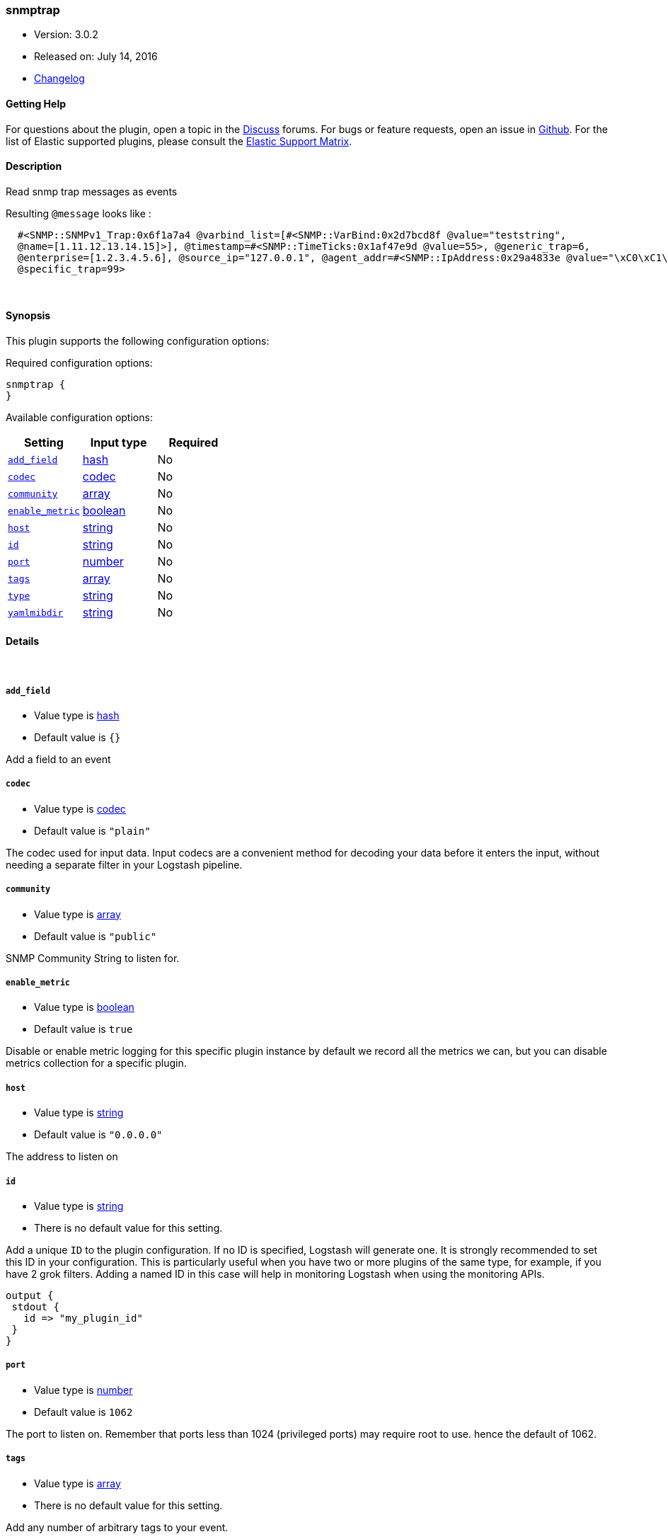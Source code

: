[[plugins-inputs-snmptrap]]
=== snmptrap

* Version: 3.0.2
* Released on: July 14, 2016
* https://github.com/logstash-plugins/logstash-input-snmptrap/blob/master/CHANGELOG.md#302[Changelog]



==== Getting Help

For questions about the plugin, open a topic in the http://discuss.elastic.co[Discuss] forums. For bugs or feature requests, open an issue in https://github.com/elastic/logstash[Github].
For the list of Elastic supported plugins, please consult the https://www.elastic.co/support/matrix#show_logstash_plugins[Elastic Support Matrix].

==== Description

Read snmp trap messages as events

Resulting `@message` looks like :
[source,ruby]
  #<SNMP::SNMPv1_Trap:0x6f1a7a4 @varbind_list=[#<SNMP::VarBind:0x2d7bcd8f @value="teststring",
  @name=[1.11.12.13.14.15]>], @timestamp=#<SNMP::TimeTicks:0x1af47e9d @value=55>, @generic_trap=6,
  @enterprise=[1.2.3.4.5.6], @source_ip="127.0.0.1", @agent_addr=#<SNMP::IpAddress:0x29a4833e @value="\xC0\xC1\xC2\xC3">,
  @specific_trap=99>


&nbsp;

==== Synopsis

This plugin supports the following configuration options:

Required configuration options:

[source,json]
--------------------------
snmptrap {
}
--------------------------



Available configuration options:

[cols="<,<,<",options="header",]
|=======================================================================
|Setting |Input type|Required
| <<plugins-inputs-snmptrap-add_field>> |<<hash,hash>>|No
| <<plugins-inputs-snmptrap-codec>> |<<codec,codec>>|No
| <<plugins-inputs-snmptrap-community>> |<<array,array>>|No
| <<plugins-inputs-snmptrap-enable_metric>> |<<boolean,boolean>>|No
| <<plugins-inputs-snmptrap-host>> |<<string,string>>|No
| <<plugins-inputs-snmptrap-id>> |<<string,string>>|No
| <<plugins-inputs-snmptrap-port>> |<<number,number>>|No
| <<plugins-inputs-snmptrap-tags>> |<<array,array>>|No
| <<plugins-inputs-snmptrap-type>> |<<string,string>>|No
| <<plugins-inputs-snmptrap-yamlmibdir>> |<<string,string>>|No
|=======================================================================


==== Details

&nbsp;

[[plugins-inputs-snmptrap-add_field]]
===== `add_field` 

  * Value type is <<hash,hash>>
  * Default value is `{}`

Add a field to an event

[[plugins-inputs-snmptrap-codec]]
===== `codec` 

  * Value type is <<codec,codec>>
  * Default value is `"plain"`

The codec used for input data. Input codecs are a convenient method for decoding your data before it enters the input, without needing a separate filter in your Logstash pipeline.

[[plugins-inputs-snmptrap-community]]
===== `community` 

  * Value type is <<array,array>>
  * Default value is `"public"`

SNMP Community String to listen for.

[[plugins-inputs-snmptrap-enable_metric]]
===== `enable_metric` 

  * Value type is <<boolean,boolean>>
  * Default value is `true`

Disable or enable metric logging for this specific plugin instance
by default we record all the metrics we can, but you can disable metrics collection
for a specific plugin.

[[plugins-inputs-snmptrap-host]]
===== `host` 

  * Value type is <<string,string>>
  * Default value is `"0.0.0.0"`

The address to listen on

[[plugins-inputs-snmptrap-id]]
===== `id` 

  * Value type is <<string,string>>
  * There is no default value for this setting.

Add a unique `ID` to the plugin configuration. If no ID is specified, Logstash will generate one. 
It is strongly recommended to set this ID in your configuration. This is particularly useful 
when you have two or more plugins of the same type, for example, if you have 2 grok filters. 
Adding a named ID in this case will help in monitoring Logstash when using the monitoring APIs.

[source,ruby]
---------------------------------------------------------------------------------------------------
output {
 stdout {
   id => "my_plugin_id"
 }
}
---------------------------------------------------------------------------------------------------


[[plugins-inputs-snmptrap-port]]
===== `port` 

  * Value type is <<number,number>>
  * Default value is `1062`

The port to listen on. Remember that ports less than 1024 (privileged
ports) may require root to use. hence the default of 1062.

[[plugins-inputs-snmptrap-tags]]
===== `tags` 

  * Value type is <<array,array>>
  * There is no default value for this setting.

Add any number of arbitrary tags to your event.

This can help with processing later.

[[plugins-inputs-snmptrap-type]]
===== `type` 

  * Value type is <<string,string>>
  * There is no default value for this setting.

This is the base class for Logstash inputs.
Add a `type` field to all events handled by this input.

Types are used mainly for filter activation.

The type is stored as part of the event itself, so you can
also use the type to search for it in Kibana.

If you try to set a type on an event that already has one (for
example when you send an event from a shipper to an indexer) then
a new input will not override the existing type. A type set at
the shipper stays with that event for its life even
when sent to another Logstash server.

[[plugins-inputs-snmptrap-yamlmibdir]]
===== `yamlmibdir` 

  * Value type is <<string,string>>
  * There is no default value for this setting.

directory of YAML MIB maps  (same format ruby-snmp uses)


